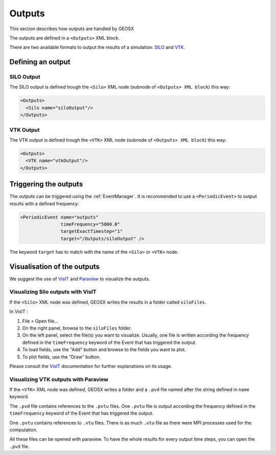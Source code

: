 ============
Outputs
============

This section describes how outputs are handled by GEOSX

The outputs are defined in a ``<Outputs>`` XML block.

There are two available formats to output the results of a simulation: SILO_ and VTK_.

************************
Defining an output
************************

SILO Output
===========

The SILO output is defined trough the ``<Silo>`` XML node (subnode of ``<Outputs> XML block``) this way:

.. code-block:: xml 

  <Outputs>
    <Silo name="siloOutput"/>
  </Outputs>

VTK Output
===========

The VTK output is defined trough the ``<VTK>`` XML node (subnode of ``<Outputs> XML block``) this way:

.. code-block:: xml 

  <Outputs>
    <VTK name="vtkOutput"/>
  </Outputs>

************************
Triggering the outputs
************************

The outputs can be triggered using the :ref:`EventManager`.
It is recommended to use a ``<PeriodicEvent>`` to output results with a defined frequency:

.. code-block:: xml

  <PeriodicEvent name="outputs"
                 timeFrequency="5000.0"
                 targetExactTimestep="1"
                 target="/Outputs/siloOutput" />

The keyword ``target`` has to match with the name of the ``<Silo>`` or ``<VTK>`` node.

****************************
Visualisation of the outputs
****************************

We suggest the use of VisIT_ and Paraview_ to visualize the outputs.

Visualizing Silo outputs with VisIT
===================================

If the ``<Silo>`` XML node was defined, GEOSX writes the results in a folder called ``siloFiles``.

In VisIT : 

1. File > Open file...
2. On the right panel, browse to the ``siloFiles`` folder.
3. On the left panel, select the file(s) you want to visualize. Usually, one file is written according the
   frequency defined in the ``timeFrequency`` keyword of the Event that has triggered the output.
4. To load fields, use the "Add" button and browse to the fields you want to plot.
5. To plot fields, use the "Draw" button.

Please consult the VisIT_ documentation for further explanations on its usage.

Visualizing VTK outputs with Paraview
=====================================

If the ``<VTK>`` XML node was defined, GEOSX writes a folder and a ``.pvd`` file named after the string defined
in ``name`` keyword.

The ``.pvd`` file contains references to the ``.pvtu`` files. One ``.pvtu`` file is output according the frequency defined in the ``timeFrequency`` keyword of the Event that has triggered the output.

One ``.pvtu`` contains references to ``.vtu`` files. There is as much ``.vtu`` file as there were MPI processes
used for the computation.

All these files can be opened with paraview. To have the whole results for every output time steps, you can
open the ``.pvd`` file.

.. _SILO: https://wci.llnl.gov/simulation/computer-codes/silo
.. _VTK: https://vtk.org/wp-content/uploads/2015/04/file-formats.pdf
.. _VisIT: https://wci.llnl.gov/simulation/computer-codes/visit/downloads
.. _Paraview: https://www.paraview.org/
